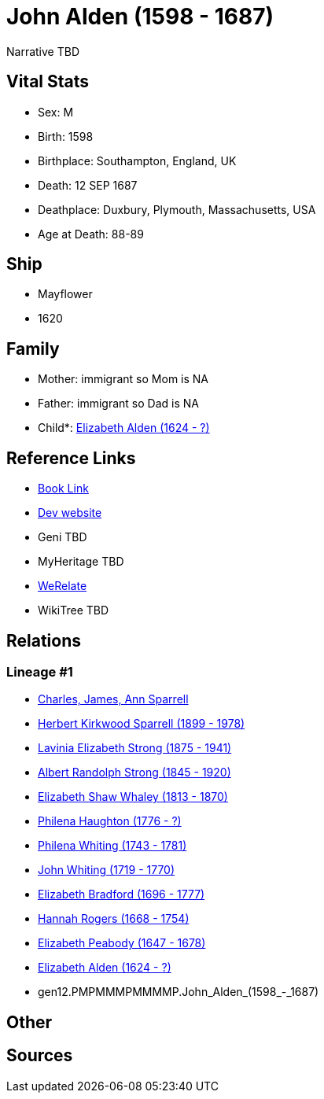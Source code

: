 = John Alden (1598 - 1687)

Narrative TBD


== Vital Stats


* Sex: M
* Birth: 1598
* Birthplace: Southampton, England, UK
* Death: 12 SEP 1687
* Deathplace: Duxbury, Plymouth, Massachusetts, USA
* Age at Death: 88-89


== Ship
* Mayflower
* 1620


== Family
* Mother: immigrant so Mom is NA
* Father: immigrant so Dad is NA
* Child*: https://github.com/sparrell/cfs_ancestors/blob/main/Vol_02_Ships/V2_C5_Ancestors/V2_C5_G11/gen11.PMPMMMPMMMM.Elizabeth_Alden.adoc[Elizabeth Alden (1624 - ?)]


== Reference Links
* https://github.com/sparrell/cfs_ancestors/blob/main/Vol_02_Ships/V2_C5_Ancestors/V2_C5_G12/gen12.PMPMMMPMMMMP.John_Alden.adoc[Book Link]
* https://cfsjksas.gigalixirapp.com/person?p=p0986[Dev website]
* Geni TBD
* MyHeritage TBD
* https://www.werelate.org/wiki/Person:John_Alden_%281%29[WeRelate]
* WikiTree TBD

== Relations
=== Lineage #1
* https://github.com/spoarrell/cfs_ancestors/tree/main/Vol_02_Ships/V2_C1_Principals/0_intro_principals.adoc[Charles, James, Ann Sparrell]
* https://github.com/sparrell/cfs_ancestors/blob/main/Vol_02_Ships/V2_C5_Ancestors/V2_C5_G1/gen1.P.Herbert_Kirkwood_Sparrell.adoc[Herbert Kirkwood Sparrell (1899 - 1978)]
* https://github.com/sparrell/cfs_ancestors/blob/main/Vol_02_Ships/V2_C5_Ancestors/V2_C5_G2/gen2.PM.Lavinia_Elizabeth_Strong.adoc[Lavinia Elizabeth Strong (1875 - 1941)]
* https://github.com/sparrell/cfs_ancestors/blob/main/Vol_02_Ships/V2_C5_Ancestors/V2_C5_G3/gen3.PMP.Albert_Randolph_Strong.adoc[Albert Randolph Strong (1845 - 1920)]
* https://github.com/sparrell/cfs_ancestors/blob/main/Vol_02_Ships/V2_C5_Ancestors/V2_C5_G4/gen4.PMPM.Elizabeth_Shaw_Whaley.adoc[Elizabeth Shaw Whaley (1813 - 1870)]
* https://github.com/sparrell/cfs_ancestors/blob/main/Vol_02_Ships/V2_C5_Ancestors/V2_C5_G5/gen5.PMPMM.Philena_Haughton.adoc[Philena Haughton (1776 - ?)]
* https://github.com/sparrell/cfs_ancestors/blob/main/Vol_02_Ships/V2_C5_Ancestors/V2_C5_G6/gen6.PMPMMM.Philena_Whiting.adoc[Philena Whiting (1743 - 1781)]
* https://github.com/sparrell/cfs_ancestors/blob/main/Vol_02_Ships/V2_C5_Ancestors/V2_C5_G7/gen7.PMPMMMP.John_Whiting.adoc[John Whiting (1719 - 1770)]
* https://github.com/sparrell/cfs_ancestors/blob/main/Vol_02_Ships/V2_C5_Ancestors/V2_C5_G8/gen8.PMPMMMPM.Elizabeth_Bradford.adoc[Elizabeth Bradford (1696 - 1777)]
* https://github.com/sparrell/cfs_ancestors/blob/main/Vol_02_Ships/V2_C5_Ancestors/V2_C5_G9/gen9.PMPMMMPMM.Hannah_Rogers.adoc[Hannah Rogers (1668 - 1754)]
* https://github.com/sparrell/cfs_ancestors/blob/main/Vol_02_Ships/V2_C5_Ancestors/V2_C5_G10/gen10.PMPMMMPMMM.Elizabeth_Peabody.adoc[Elizabeth Peabody (1647 - 1678)]
* https://github.com/sparrell/cfs_ancestors/blob/main/Vol_02_Ships/V2_C5_Ancestors/V2_C5_G11/gen11.PMPMMMPMMMM.Elizabeth_Alden.adoc[Elizabeth Alden (1624 - ?)]
* gen12.PMPMMMPMMMMP.John_Alden_(1598_-_1687)


== Other

== Sources
